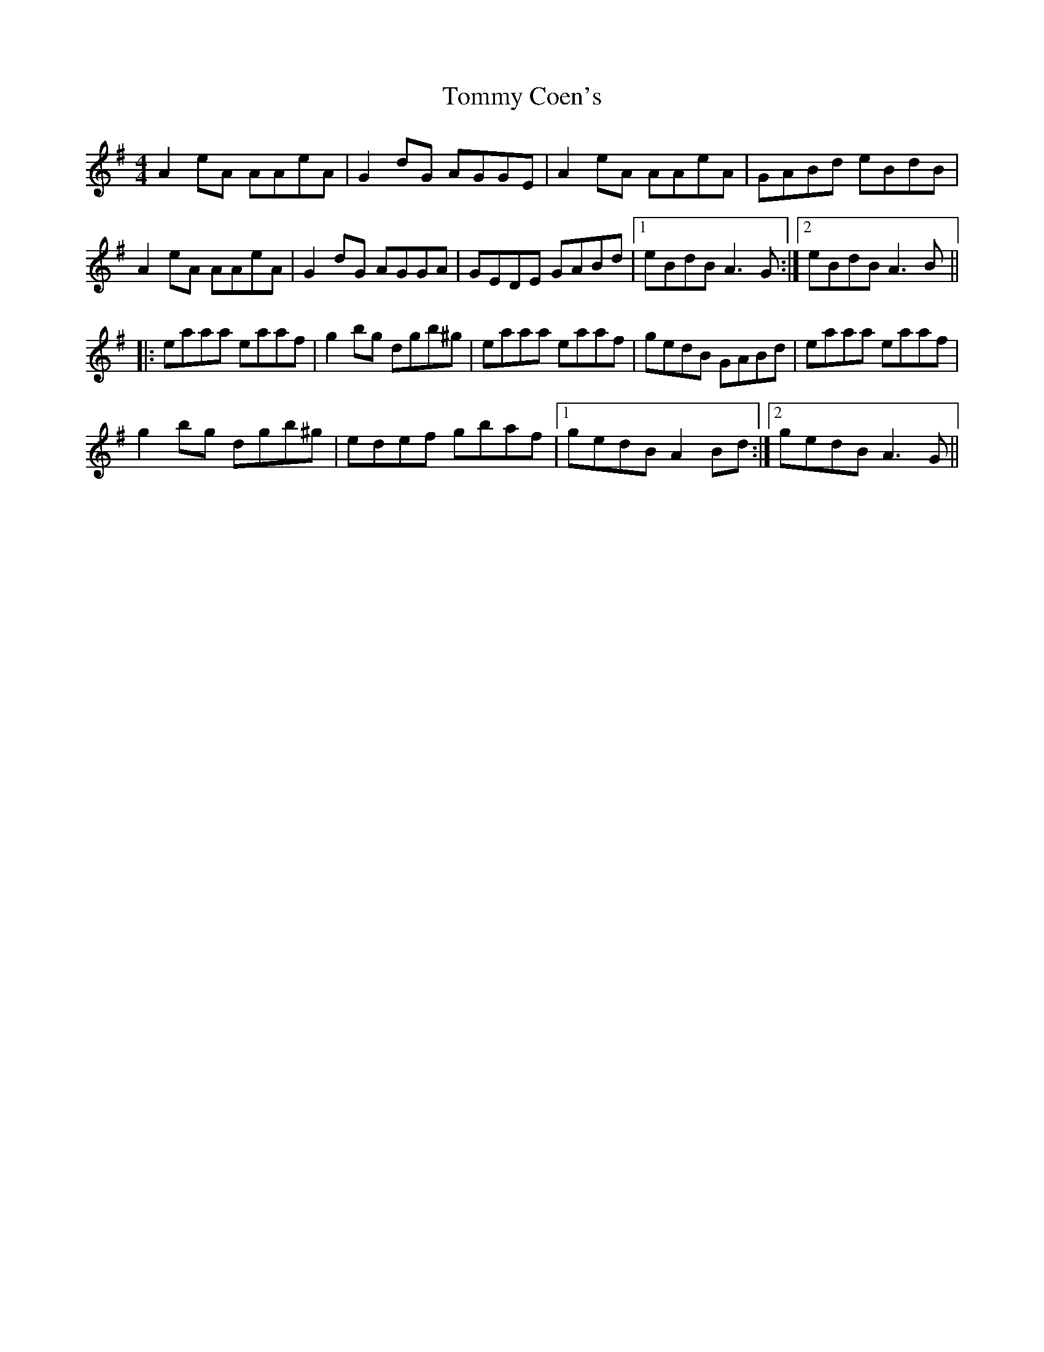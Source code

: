 X: 40503
T: Tommy Coen's
R: reel
M: 4/4
K: Adorian
A2 eA AAeA|G2 dG AGGE|A2 eA AAeA|GABd eBdB|
A2 eA AAeA|G2 dG AGGA|GEDE GABd|1 eBdB A3 G:|2 eBdB A3 B||
|:eaaa eaaf|g2 bg dgb^g|eaaa eaaf|gedB GABd|eaaa eaaf|
g2 bg dgb^g|edef gbaf|1 gedB A2 Bd:|2 gedB A3 G||

